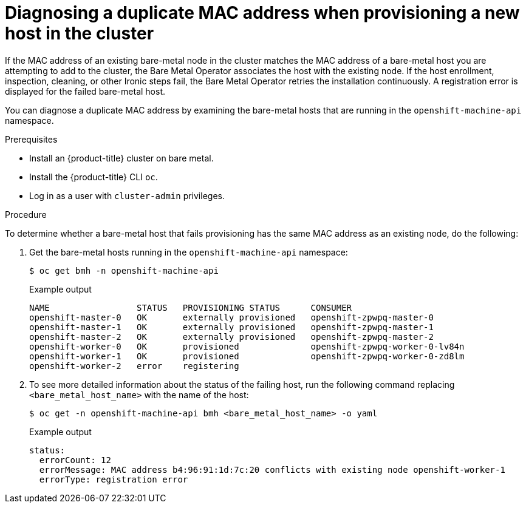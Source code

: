 
:_content-type: PROCEDURE
[id="ipi-install-diagnosing-duplicate-mac-address_{context}"]
= Diagnosing a duplicate MAC address when provisioning a new host in the cluster

If the MAC address of an existing bare-metal node in the cluster matches the MAC address of a bare-metal host you are attempting to add to the cluster, the Bare Metal Operator associates the host with the existing node. If the host enrollment, inspection, cleaning, or other Ironic steps fail, the Bare Metal Operator retries the installation continuously. A registration error is displayed for the failed bare-metal host.

You can diagnose a duplicate MAC address by examining the bare-metal hosts that are running in the `openshift-machine-api` namespace.

.Prerequisites

* Install an {product-title} cluster on bare metal.
* Install the {product-title} CLI `oc`.
* Log in as a user with `cluster-admin` privileges.

.Procedure

To determine whether a bare-metal host that fails provisioning has the same MAC address as an existing node, do the following:

. Get the bare-metal hosts running in the `openshift-machine-api` namespace:
+
[source,terminal]
----
$ oc get bmh -n openshift-machine-api
----
+
.Example output
[source,terminal]
----
NAME                 STATUS   PROVISIONING STATUS      CONSUMER
openshift-master-0   OK       externally provisioned   openshift-zpwpq-master-0
openshift-master-1   OK       externally provisioned   openshift-zpwpq-master-1
openshift-master-2   OK       externally provisioned   openshift-zpwpq-master-2
openshift-worker-0   OK       provisioned              openshift-zpwpq-worker-0-lv84n
openshift-worker-1   OK       provisioned              openshift-zpwpq-worker-0-zd8lm
openshift-worker-2   error    registering
----

. To see more detailed information about the status of the failing host, run the following command replacing `<bare_metal_host_name>` with the name of the host:
+
[source,terminal]
----
$ oc get -n openshift-machine-api bmh <bare_metal_host_name> -o yaml
----
+
.Example output
[source,yaml]
----
status:
  errorCount: 12
  errorMessage: MAC address b4:96:91:1d:7c:20 conflicts with existing node openshift-worker-1
  errorType: registration error
----
